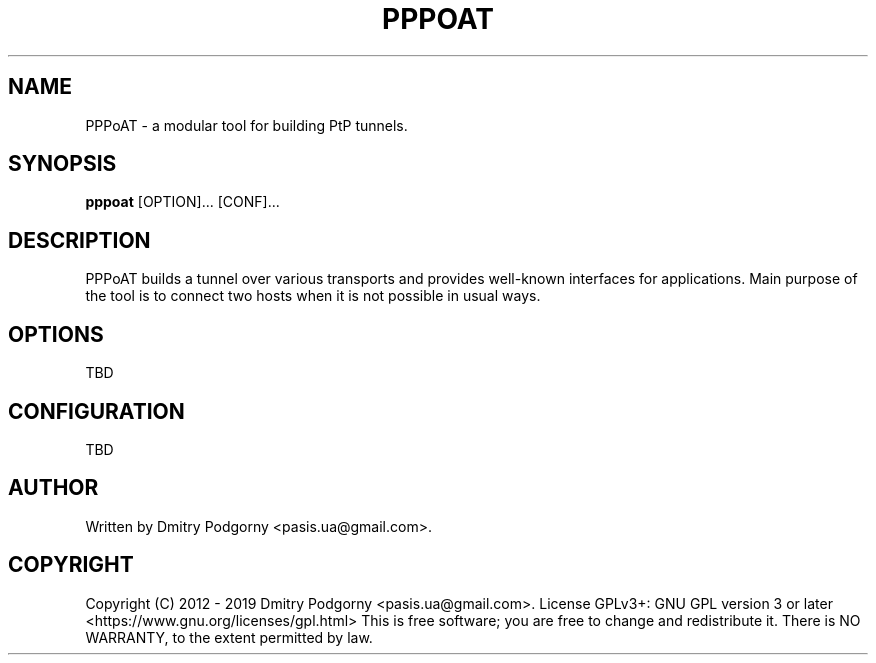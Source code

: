 .TH PPPOAT 8 "2018-11-02" "PPP over Any Transport"
.SH NAME
PPPoAT \- a modular tool for building PtP tunnels.
.SH SYNOPSIS
.B pppoat
[OPTION]... [CONF]...
.SH DESCRIPTION
PPPoAT builds a tunnel over various transports and provides well-known
interfaces for applications. Main purpose of the tool is to connect two
hosts when it is not possible in usual ways.
.SH OPTIONS
TBD
.SH CONFIGURATION
TBD
.SH AUTHOR
Written by Dmitry Podgorny <pasis.ua@gmail.com>.
.SH COPYRIGHT
Copyright (C) 2012 \- 2019 Dmitry Podgorny <pasis.ua@gmail.com>.
License GPLv3+: GNU GPL version 3 or later <https://www.gnu.org/licenses/gpl.html>
This is free software; you are free to change and redistribute it.
There is NO WARRANTY, to the extent permitted by law.
